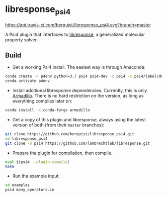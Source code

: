 * libresponse_psi4

[[https://travis-ci.com/github/berquist/libresponse_psi4][https://api.travis-ci.com/berquist/libresponse_psi4.svg?branch=master]]

A Psi4 plugin that interfaces to [[https://github.com/LambrechtLab/libresponse][libresponse]], a generalized molecular property solver.

** Build

- Get a working Psi4 install. The easiest way is through Anaconda:

#+begin_src sh
conda create -n p4env python=3.7 psi4 psi4-dev -c psi4 -c psi4/label/dev
conda activate p4env
#+end_src

- Install additional libresponse dependencies. Currently, this is only [[http://arma.sourceforge.net/][Armadillo]]. There is no hard restriction on the version, as long as everything compiles later on:

#+begin_src sh
conda install -c conda-forge armadillo
#+end_src

- Get a copy of this plugin and libresponse, always using the latest version of both (from their =master= branches):
#+begin_src sh
git clone https://github.com/berquist/libresponse_psi4.git
cd libresponse_psi4
git clone -b psi4 https://github.com/lambrechtlab/libresponse.git
#+end_src

- Prepare the plugin for compilation, then compile.

#+begin_src sh
eval $(psi4 --plugin-compile)
make
#+end_src

- Run the example input:

#+begin_src sh
cd examples
psi4 many_operators.in
#+end_src
